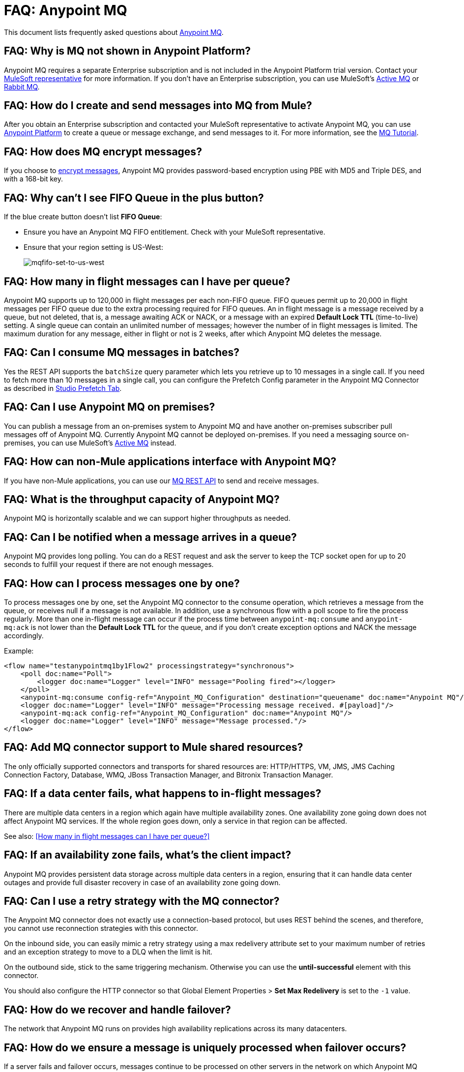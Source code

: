 = FAQ: Anypoint MQ
:keywords: mq, faq, questions, answers

This document lists frequently asked questions about link:/anypoint-mq[Anypoint MQ].

== FAQ: Why is MQ not shown in Anypoint Platform?

Anypoint MQ requires a separate Enterprise subscription and is not included in the Anypoint Platform trial version. Contact your mailto:support@mulesoft.com[MuleSoft representative] for more information. If you don't have an Enterprise subscription,
you can use MuleSoft's link:/mule-user-guide/v/3.8/amqp-connector[Active MQ] or link:https://www.rabbitmq.com/[Rabbit MQ].

== FAQ: How do I create and send messages into MQ from Mule?

After you obtain an Enterprise subscription and contacted your MuleSoft representative to activate Anypoint MQ, you can use link:https://anypoint.mulesoft.com/#/signin[Anypoint Platform] to create a queue or message exchange, and send messages to it. For more information, see the link:/anypoint-mq/mq-tutorial[MQ Tutorial].

== FAQ: How does MQ encrypt messages?

If you choose to link:/anypoint-mq/mq-queues#create-a-queue[encrypt messages], Anypoint MQ provides 
password-based encryption using PBE with MD5 and Triple DES, and with a 168-bit key.

== FAQ: Why can't I see FIFO Queue in the plus button?

If the blue create button doesn't list *FIFO Queue*:

* Ensure you have an Anypoint MQ FIFO entitlement. Check with your MuleSoft representative.
* Ensure that your region setting is US-West:
+
image:mqfifo-set-to-us-west.png[mqfifo-set-to-us-west]

== FAQ: How many in flight messages can I have per queue?

Anypoint MQ supports up to 120,000 in flight messages per each non-FIFO queue. FIFO queues permit up to 20,000 in 
flight messages per FIFO queue due to the extra processing required for FIFO queues. 
An in flight message is a message received 
by a queue, but not deleted, that is, a message awaiting ACK or NACK, or a message with an expired 
*Default Lock TTL* (time-to-live) setting. A single queue can contain an unlimited number of
messages; however the number of in flight messages is limited. The maximum duration for any message, either in
flight or not is 2 weeks, after which Anypoint MQ deletes the message.

== FAQ: Can I consume MQ messages in batches?

Yes the REST API supports the `batchSize` query parameter which lets you 
retrieve up to 10 messages in a single call. If you need to fetch more than 10 messages 
in a single call, you can configure the Prefetch Config parameter in the Anypoint MQ Connector
as described in link:/anypoint-mq/mq-studio#studio-prefetch-tab[Studio Prefetch Tab].

== FAQ: Can I use Anypoint MQ on premises?

You can publish a message from an on-premises system to Anypoint MQ and have another on-premises subscriber pull messages off of Anypoint MQ.
Currently Anypoint MQ cannot be deployed on-premises. If you need a messaging source on-premises, you can use MuleSoft's  link:/mule-user-guide/v/3.8/amqp-connector[Active MQ] instead.

== FAQ: How can non-Mule applications interface with Anypoint MQ?

If you have non-Mule applications, you can use our link:/anypoint-mq/mq-apis[MQ REST API] to send and receive messages.

== FAQ: What is the throughput capacity of Anypoint MQ?

Anypoint MQ is horizontally scalable and we can support higher throughputs as needed.

== FAQ: Can I be notified when a message arrives in a queue?

Anypoint MQ provides long polling. You can do a REST request and ask the server
to keep the TCP socket open for up to 20 seconds to fulfill your request if there are not enough messages.

== FAQ: How can I process messages one by one?

To process messages one by one, set the Anypoint MQ connector to the consume operation, which retrieves a
message from the queue, or receives null if a message is not available. In addition, use a synchronous flow 
with a poll scope to fire the process regularly. More than one in-flight message can occur if the process 
time between `anypoint-mq:consume` and `anypoint-mq:ack` is not lower than the *Default Lock TTL* for the queue, 
and if you don't create exception options and NACK the message accordingly.

Example:

[source,xml,linenums]
----
<flow name="testanypointmq1by1Flow2" processingstrategy="synchronous">
    <poll doc:name="Poll">
        <logger doc:name="Logger" level="INFO" message="Pooling fired"></logger>
    </poll>
    <anypoint-mq:consume config-ref="Anypoint_MQ_Configuration" destination="queuename" doc:name="Anypoint MQ"/>
    <logger doc:name="Logger" level="INFO" message="Processing message received. #[payload]"/>
    <anypoint-mq:ack config-ref="Anypoint_MQ_Configuration" doc:name="Anypoint MQ"/>
    <logger doc:name="Logger" level="INFO" message="Message processed."/>
</flow>
----

== FAQ: Add MQ connector support to Mule shared resources?

The only officially supported connectors and transports for shared resources are: HTTP/HTTPS, VM, JMS, JMS Caching Connection Factory, Database, WMQ, JBoss Transaction Manager, and Bitronix Transaction Manager.

== FAQ: If a data center fails, what happens to in-flight messages?

There are multiple data centers in a region which again have multiple availability zones. One availability zone going down does not affect Anypoint MQ services. If the whole region goes down, only a service in that region can be affected.

See also: <<How many in flight messages can I have per queue?>>

== FAQ: If an availability zone fails, what's the client impact?

Anypoint MQ provides persistent data storage across multiple data centers in a region, ensuring that it can handle data center outages and provide full disaster recovery in case of an availability zone going down.

== FAQ: Can I use a retry strategy with the MQ connector?

The Anypoint MQ connector does not exactly use a connection-based protocol,
but uses REST behind the scenes, and therefore,
you cannot use reconnection strategies with this connector.

On the inbound side, you can easily mimic a retry strategy using a max redelivery attribute set to your maximum number of retries and an exception strategy to move to a DLQ when the limit is hit.

On the outbound side, stick to the same triggering mechanism.
Otherwise you can use the *until-successful* element with this connector.

You should also configure the HTTP connector so that Global Element Properties > *Set Max Redelivery* is set to the `-1` value.

== FAQ: How do we recover and handle failover?

The network that Anypoint MQ runs on provides high availability replications across its many datacenters.

== FAQ: How do we ensure a message is uniquely processed when failover occurs?

If a server fails and failover occurs, messages continue to be processed on other servers in the network on which Anypoint MQ runs. Normal Anypoint MQ queues do not guarantee only-once message delivery, only FIFO queues support only-once message delivery. The high availability network deduplicates messages for FIFO queues automatically.

== FAQ: Does MQ guarantee message delivery?

Yes, Anypoint MQ guarantees "at least once" delivery of messages to the destination.

== FAQ: How do I create lots of queues and message exchanges?

You can use a `curl` command with the link:/anypoint-mq/mq-apis#mqadminapi[REST Administration API] in a `for` loop to create the number of queues and message exchanges you need. See an link:/anypoint-mq/mq-apis#excoliuscu[example `curl` command] that you can alter to create a queue or message exchange.

== FAQ: How do I delete a queue?

To delete a queue:

. Click *Destinations*.
. Click the *right* side of the queue entry in the Destinations table:
+
image:mq-click-type-q2.png[mq-click-type-q2]
+
. Click the trash can symbol in the upper right.
. In the Delete Queue menu, click the checkbox:
+
image:mq-delete-queue.png[mq-delete-queue]
+
. Click *Delete Queue*.

*Note*: The time it takes to delete or purge a queue is approximately one minute. During this time, the status of the affected queue may not be updated.

== FAQ: How do I delete a message exchange?

To delete a message exchange:

. Click *Destinations*.
. Click the *right* side of the message exchange entry in the Destinations table:
+
image:mq-click-type-x2.png[mq-click-type-x2]
+
. Click the trash can symbol in the upper right.
. In the Delete Exchange menu, click the checkbox:
+
image:mq-delete-exchange.png[mq-delete-exchange]
+
. Click *Delete Exchange*.

== See Also

* link:/anypoint-mq/[Anypoint MQ]

